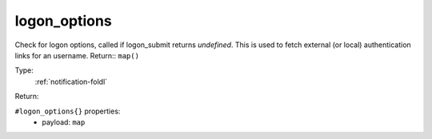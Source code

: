 .. _logon_options:

logon_options
^^^^^^^^^^^^^

Check for logon options, called if logon_submit returns `undefined`. 
This is used to fetch external (or local) authentication links for an 
username. 
Return:: ``map()`` 


Type: 
    :ref:`notification-foldl`

Return: 
    

``#logon_options{}`` properties:
    - payload: ``map``

